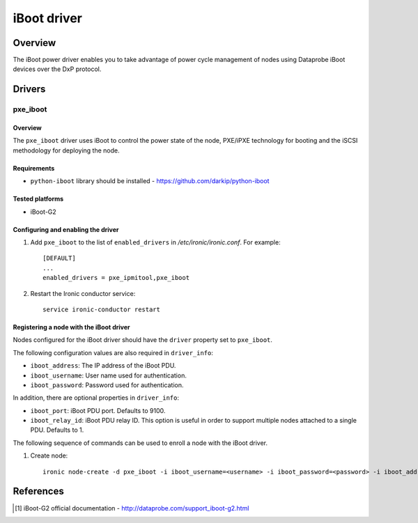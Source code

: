 .. _IBOOT:

============
iBoot driver
============

Overview
========
The iBoot power driver enables you to take advantage of power cycle
management of nodes using Dataprobe iBoot devices over the DxP protocol.

Drivers
=======

pxe_iboot
^^^^^^^^^

Overview
~~~~~~~~

The ``pxe_iboot`` driver uses iBoot to control the power state of the
node, PXE/iPXE technology for booting and the iSCSI methodology for
deploying the node.

Requirements
~~~~~~~~~~~~

* ``python-iboot`` library should be installed - https://github.com/darkip/python-iboot

Tested platforms
~~~~~~~~~~~~~~~~

* iBoot-G2

Configuring and enabling the driver
~~~~~~~~~~~~~~~~~~~~~~~~~~~~~~~~~~~

1. Add ``pxe_iboot`` to the list of ``enabled_drivers`` in
   */etc/ironic/ironic.conf*. For example::

    [DEFAULT]
    ...
    enabled_drivers = pxe_ipmitool,pxe_iboot

2. Restart the Ironic conductor service::

    service ironic-conductor restart

Registering a node with the iBoot driver
~~~~~~~~~~~~~~~~~~~~~~~~~~~~~~~~~~~~~~~~

Nodes configured for the iBoot driver should have the ``driver`` property
set to ``pxe_iboot``.

The following configuration values are also required in ``driver_info``:

- ``iboot_address``: The IP address of the iBoot PDU.
- ``iboot_username``: User name used for authentication.
- ``iboot_password``: Password used for authentication.

In addition, there are optional properties in ``driver_info``:

- ``iboot_port``: iBoot PDU port. Defaults to 9100.
- ``iboot_relay_id``: iBoot PDU relay ID. This option is useful in order
  to support multiple nodes attached to a single PDU. Defaults to 1.

The following sequence of commands can be used to enroll a node with
the iBoot driver.

1. Create node::

    ironic node-create -d pxe_iboot -i iboot_username=<username> -i iboot_password=<password> -i iboot_address=<address>

References
==========
.. [1] iBoot-G2 official documentation - http://dataprobe.com/support_iboot-g2.html

